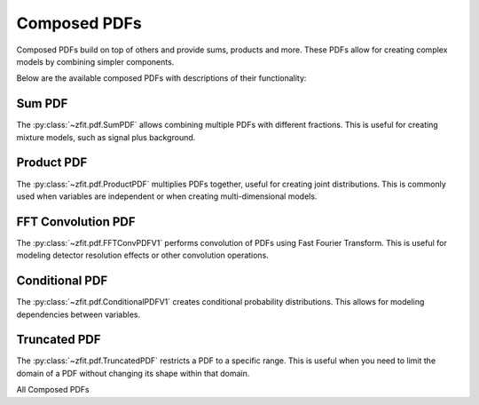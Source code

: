 Composed PDFs
#############################

Composed PDFs build on top of others and provide sums, products and more.
These PDFs allow for creating complex models by combining simpler components.

Below are the available composed PDFs with descriptions of their functionality:

Sum PDF
------

The :py:class:`~zfit.pdf.SumPDF` allows combining multiple PDFs with different fractions.
This is useful for creating mixture models, such as signal plus background.

.. image:: ../../images/_generated/pdfs/sumpdf_fractions.png
   :width: 80%
   :align: center
   :alt: SumPDF with different component fractions

.. autosummary::

    zfit.pdf.SumPDF

Product PDF
---------

The :py:class:`~zfit.pdf.ProductPDF` multiplies PDFs together, useful for creating joint distributions.
This is commonly used when variables are independent or when creating multi-dimensional models.

.. image:: ../../images/_generated/pdfs/productpdf_2d_gaussian.png
   :width: 80%
   :align: center
   :alt: ProductPDF: 2D Gaussian

.. image:: ../../images/_generated/pdfs/productpdf_asymmetric.png
   :width: 80%
   :align: center
   :alt: ProductPDF: Asymmetric 2D Gaussian

.. autosummary::

    zfit.pdf.ProductPDF

FFT Convolution PDF
-------------------------------------------------

The :py:class:`~zfit.pdf.FFTConvPDFV1` performs convolution of PDFs using Fast Fourier Transform.
This is useful for modeling detector resolution effects or other convolution operations.

.. image:: ../../images/_generated/pdfs/fftconvpdf_resolutions.png
   :width: 80%
   :align: center
   :alt: FFTConvPDFV1: Gaussian convolved with different resolutions

.. image:: ../../images/_generated/pdfs/fftconvpdf_signals.png
   :width: 80%
   :align: center
   :alt: FFTConvPDFV1: Different signals convolved with Gaussian

.. autosummary::

    zfit.pdf.FFTConvPDFV1

Conditional PDF
---------------------------------------------

The :py:class:`~zfit.pdf.ConditionalPDFV1` creates conditional probability distributions.
This allows for modeling dependencies between variables.

.. image:: ../../images/_generated/pdfs/conditionalpdf_gaussian.png
   :width: 80%
   :align: center
   :alt: ConditionalPDFV1: Gaussian with mean depending on x

.. image:: ../../images/_generated/pdfs/conditionalpdf_width.png
   :width: 80%
   :align: center
   :alt: ConditionalPDFV1: Gaussian with width depending on x

.. autosummary::

    zfit.pdf.ConditionalPDFV1

Truncated PDF
--------------------------------------------

The :py:class:`~zfit.pdf.TruncatedPDF` restricts a PDF to a specific range.
This is useful when you need to limit the domain of a PDF without changing its shape within that domain.

.. image:: ../../images/_generated/pdfs/truncatedpdf_gaussian.png
   :width: 80%
   :align: center
   :alt: TruncatedPDF: Gaussian with different truncation ranges

.. image:: ../../images/_generated/pdfs/truncatedpdf_various.png
   :width: 80%
   :align: center
   :alt: TruncatedPDF: Different PDFs truncated to [-2, 2]

.. autosummary::

    zfit.pdf.TruncatedPDF

All Composed PDFs

.. autosummary::
    :toctree: _generated/composed_pdf

    zfit.pdf.ProductPDF
    zfit.pdf.SumPDF
    zfit.pdf.FFTConvPDFV1
    zfit.pdf.ConditionalPDFV1
    zfit.pdf.TruncatedPDF

